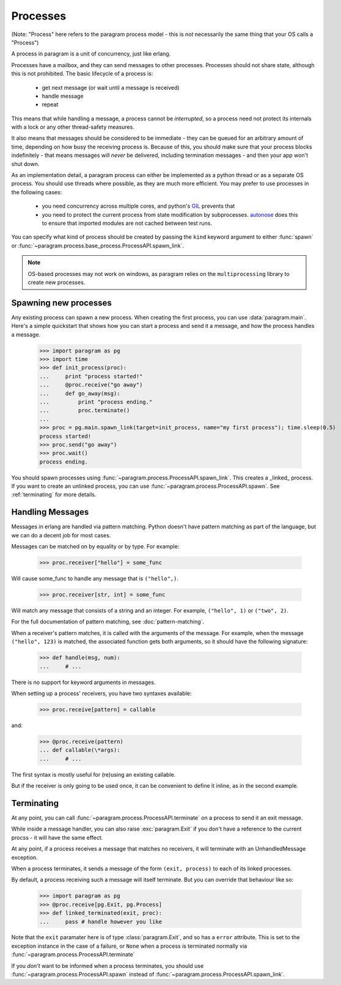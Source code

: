 Processes
=========

(Note: "Process" here refers to the paragram process model - this is *not*
necessarily the same thing that your OS calls a "Process")

A process in paragram is a unit of concurrency, just like erlang.

Processes have a mailbox, and they can send messages to other processes.
Processes should not share state, although this is not prohibited.
The basic lifecycle of a process is:

 - get next message (or wait until a message is received)
 - handle message
 - repeat

This means that while handling a message, a process cannot be *interrupted*, so
a process need not protect its internals with a lock or any other thread-safety
measures.

It also means that messages should be considered to be immediate - they can be
queued for an arbitrary amount of time, depending on how busy the receiving
process is. Because of this, you should make sure that your process blocks
indefinitely - that means messages will *never* be delivered, including termination
messages - and then your app won't shut down.

As an implementation detail, a paragram process can either be implemented as a
python thread or as a separate OS process. You should use threads where possible,
as they are much more efficient. You may prefer to use processes in the following cases:

 - you need concurrency across multiple cores, and python's `GIL`_ prevents that
 - you need to protect the current process from state modification
   by subprocesses. `autonose`_ does this to ensure that imported modules
   are not cached between test runs.

You can specify what kind of process should be created by passing the ``kind``
keyword argument to either :func:`spawn` or :func:`~paragram.process.base_process.ProcessAPI.spawn_link`.

.. note::
  OS-based processes may not work on windows, as paragram relies on the
  ``multiprocessing`` library to create new processes.

Spawning new processes
----------------------

Any existing process can spawn a new process. When creating
the first process, you can use :data:`paragram.main`.
Here's a simple quickstart that shows how you can start a process
and send it a message, and how the process handles a message.

	>>> import paragram as pg
	>>> import time
	>>> def init_process(proc):
	...     print "process started!"
	...     @proc.receive("go away")
	...     def go_away(msg):
	...         print "process ending."
	...         proc.terminate()
	...
	>>> proc = pg.main.spawn_link(target=init_process, name="my first process"); time.sleep(0.5)
	process started!
	>>> proc.send("go away")
	>>> proc.wait()
	process ending.

You should spawn processes using :func:`~paragram.process.ProcessAPI.spawn_link`. This
creates a _linked_ process. If you want to create an unlinked process, you can use
:func:`~paragram.process.ProcessAPI.spawn`. See :ref:`terminating` for more details.

.. _handling_messages:

Handling Messages
-----------------

Messages in erlang are handled via pattern matching. Python doesn't have
pattern matching as part of the language, but we can do a decent job for most cases.

Messages can be matched on by equality or by type. For example:

	>>> proc.receiver["hello"] = some_func

Will cause some_func to handle any message that is ``("hello",)``.

	>>> proc.receiver[str, int] = some_func

Will match any message that consists of a string and an integer. For example, ``("hello", 1)``
or ``("two", 2)``.

For the full documentation of pattern matching, see :doc:`pattern-matching`.


When a receiver's pattern matches, it is called with the arguments of
the message. For example, when the message ``("hello", 123)`` is
matched, the associated function gets both arguments, so it
should have the following signature:

  >>> def handle(msg, num):
  ...     # ...

There is no support for keyword arguments in messages.

When setting up a process' receivers, you have two
syntaxes available:

	>>> proc.receive[pattern] = callable

and:

	>>> @proc.receive(pattern)
	... def callable(\*args):
	...     # ...

The first syntax is mostly useful for (re)using an existing
callable.

But if the receiver is only going to be used once,
it can be convenient to define it inline, as in
the second example.


.. _terminating:

Terminating
-----------

At any point, you can call :func:`~paragram.process.ProcessAPI.terminate` on a process
to send it an exit message.

While inside a message handler, you can also raise :exc:`paragram.Exit` if you don't
have a reference to the current procss - it will have the same effect.

At any point, if a process receives a message that matches no receivers, it will
terminate with an UnhandledMessage exception.

When a process terminates, it sends a message of the form ``(exit, process)``
to each of its linked processes.

By default, a process receiving such a message will itself terminate. But you can
override that behaviour like so:

	>>> import paragram as pg
	>>> @proc.receive[pg.Exit, pg.Process]
	>>> def linked_terminated(exit, proc):
	...     pass # handle however you like

Note that the ``exit`` paramater here is of type :class:`paragram.Exit`, and so has
a ``error`` attribute. This is set to the exception instance in the case of a failure,
or ``None`` when a process is terminated normally via :func:`~paragram.process.ProcessAPI.terminate`

If you *don't* want to be informed when a process terminates, you should use
:func:`~paragram.process.ProcessAPI.spawn` instead of :func:`~paragram.process.ProcessAPI.spawn_link`.


.. _gil: http://en.wikipedia.org/wiki/Global_Interpreter_Lock
.. _autonose: https://github.com/gfxmonk/autonose/
